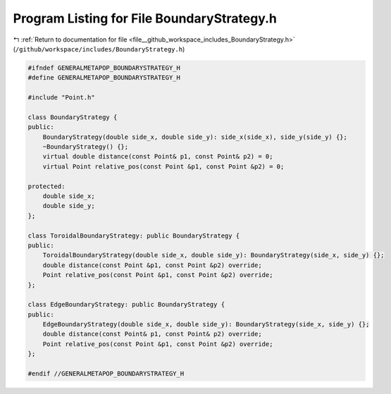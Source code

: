 
.. _program_listing_file__github_workspace_includes_BoundaryStrategy.h:

Program Listing for File BoundaryStrategy.h
===========================================

|exhale_lsh| :ref:`Return to documentation for file <file__github_workspace_includes_BoundaryStrategy.h>` (``/github/workspace/includes/BoundaryStrategy.h``)

.. |exhale_lsh| unicode:: U+021B0 .. UPWARDS ARROW WITH TIP LEFTWARDS

.. code-block:: cpp

   #ifndef GENERALMETAPOP_BOUNDARYSTRATEGY_H
   #define GENERALMETAPOP_BOUNDARYSTRATEGY_H
   
   #include "Point.h"
   
   class BoundaryStrategy {
   public:
       BoundaryStrategy(double side_x, double side_y): side_x(side_x), side_y(side_y) {};
       ~BoundaryStrategy() {}; 
       virtual double distance(const Point& p1, const Point& p2) = 0;
       virtual Point relative_pos(const Point &p1, const Point &p2) = 0;
   
   protected:
       double side_x; 
       double side_y; 
   };
   
   class ToroidalBoundaryStrategy: public BoundaryStrategy {
   public:
       ToroidalBoundaryStrategy(double side_x, double side_y): BoundaryStrategy(side_x, side_y) {};
       double distance(const Point &p1, const Point &p2) override;
       Point relative_pos(const Point &p1, const Point &p2) override;
   };
   
   class EdgeBoundaryStrategy: public BoundaryStrategy {
   public:
       EdgeBoundaryStrategy(double side_x, double side_y): BoundaryStrategy(side_x, side_y) {};
       double distance(const Point& p1, const Point& p2) override;
       Point relative_pos(const Point &p1, const Point &p2) override;
   };
   
   #endif //GENERALMETAPOP_BOUNDARYSTRATEGY_H

